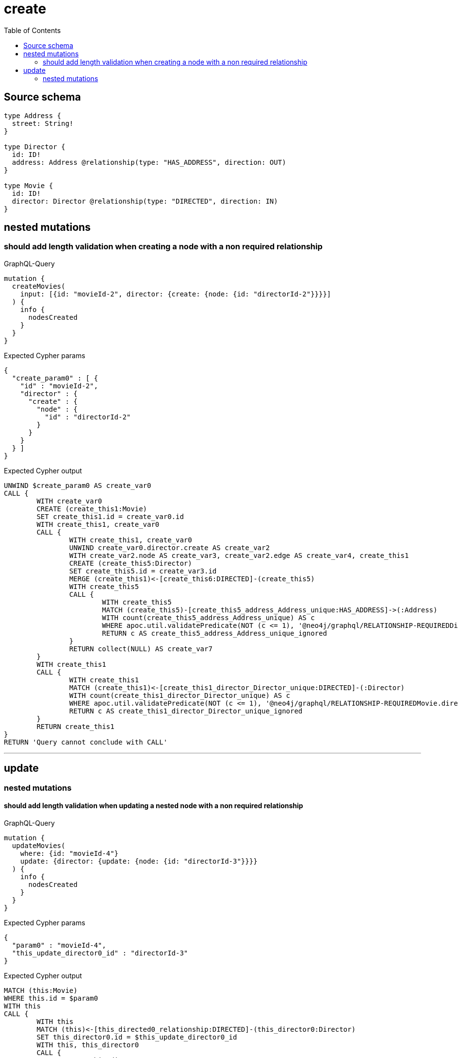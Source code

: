 :toc:

= create

== Source schema

[source,graphql,schema=true]
----
type Address {
  street: String!
}

type Director {
  id: ID!
  address: Address @relationship(type: "HAS_ADDRESS", direction: OUT)
}

type Movie {
  id: ID!
  director: Director @relationship(type: "DIRECTED", direction: IN)
}
----
== nested mutations

=== should add length validation when creating a node with a non required relationship

.GraphQL-Query
[source,graphql]
----
mutation {
  createMovies(
    input: [{id: "movieId-2", director: {create: {node: {id: "directorId-2"}}}}]
  ) {
    info {
      nodesCreated
    }
  }
}
----

.Expected Cypher params
[source,json]
----
{
  "create_param0" : [ {
    "id" : "movieId-2",
    "director" : {
      "create" : {
        "node" : {
          "id" : "directorId-2"
        }
      }
    }
  } ]
}
----

.Expected Cypher output
[source,cypher]
----
UNWIND $create_param0 AS create_var0
CALL {
	WITH create_var0
	CREATE (create_this1:Movie)
	SET create_this1.id = create_var0.id
	WITH create_this1, create_var0
	CALL {
		WITH create_this1, create_var0
		UNWIND create_var0.director.create AS create_var2
		WITH create_var2.node AS create_var3, create_var2.edge AS create_var4, create_this1
		CREATE (create_this5:Director)
		SET create_this5.id = create_var3.id
		MERGE (create_this1)<-[create_this6:DIRECTED]-(create_this5)
		WITH create_this5
		CALL {
			WITH create_this5
			MATCH (create_this5)-[create_this5_address_Address_unique:HAS_ADDRESS]->(:Address)
			WITH count(create_this5_address_Address_unique) AS c
			WHERE apoc.util.validatePredicate(NOT (c <= 1), '@neo4j/graphql/RELATIONSHIP-REQUIREDDirector.address must be less than or equal to one', [0])
			RETURN c AS create_this5_address_Address_unique_ignored
		}
		RETURN collect(NULL) AS create_var7
	}
	WITH create_this1
	CALL {
		WITH create_this1
		MATCH (create_this1)<-[create_this1_director_Director_unique:DIRECTED]-(:Director)
		WITH count(create_this1_director_Director_unique) AS c
		WHERE apoc.util.validatePredicate(NOT (c <= 1), '@neo4j/graphql/RELATIONSHIP-REQUIREDMovie.director must be less than or equal to one', [0])
		RETURN c AS create_this1_director_Director_unique_ignored
	}
	RETURN create_this1
}
RETURN 'Query cannot conclude with CALL'
----

'''


== update

=== nested mutations

==== should add length validation when updating a nested node with a non required relationship

.GraphQL-Query
[source,graphql]
----
mutation {
  updateMovies(
    where: {id: "movieId-4"}
    update: {director: {update: {node: {id: "directorId-3"}}}}
  ) {
    info {
      nodesCreated
    }
  }
}
----

.Expected Cypher params
[source,json]
----
{
  "param0" : "movieId-4",
  "this_update_director0_id" : "directorId-3"
}
----

.Expected Cypher output
[source,cypher]
----
MATCH (this:Movie)
WHERE this.id = $param0
WITH this
CALL {
	WITH this
	MATCH (this)<-[this_directed0_relationship:DIRECTED]-(this_director0:Director)
	SET this_director0.id = $this_update_director0_id
	WITH this, this_director0
	CALL {
		WITH this_director0
		MATCH (this_director0)-[this_director0_address_Address_unique:HAS_ADDRESS]->(:Address)
		WITH count(this_director0_address_Address_unique) AS c
		WHERE apoc.util.validatePredicate(NOT (c <= 1), '@neo4j/graphql/RELATIONSHIP-REQUIREDDirector.address must be less than or equal to one', [0])
		RETURN c AS this_director0_address_Address_unique_ignored
	}
	RETURN count(*) AS update_this_director0
}
WITH *
CALL {
	WITH this
	MATCH (this)<-[this_director_Director_unique:DIRECTED]-(:Director)
	WITH count(this_director_Director_unique) AS c
	WHERE apoc.util.validatePredicate(NOT (c <= 1), '@neo4j/graphql/RELATIONSHIP-REQUIREDMovie.director must be less than or equal to one', [0])
	RETURN c AS this_director_Director_unique_ignored
}
RETURN 'Query cannot conclude with CALL'
----

'''



